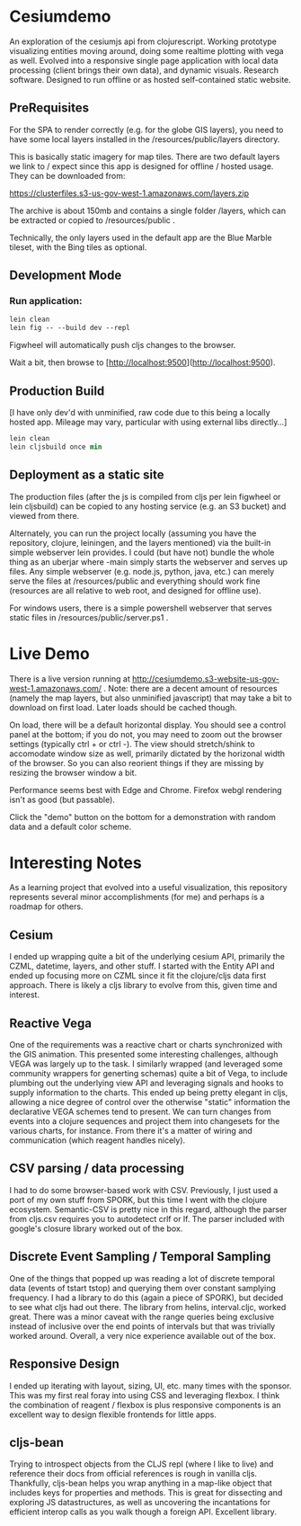 * Cesiumdemo

An exploration of the cesiumjs api from clojurescript.  Working prototype visualizing
entities moving around, doing some realtime plotting with vega as well.  Evolved into a 
responsive single page application with local data processing (client brings their own data), 
and dynamic visuals.  Research software.  Designed to run offline or as hosted self-contained
static website.

** PreRequisites
For the SPA to render correctly (e.g. for the globe GIS layers), you need to have some local layers installed
in the /resources/public/layers directory.

This is basically static imagery for map tiles.  There are two default layers we link to / expect since this
app is designed for offline / hosted usage.  They can be downloaded from:

https://clusterfiles.s3-us-gov-west-1.amazonaws.com/layers.zip

The archive is about 150mb and contains a single folder /layers, which can be extracted or copied to
/resources/public .

Technically, the only layers used in the default app are the Blue Marble tileset, with the Bing tiles
as optional.  


** Development Mode

*** Run application:

#+BEGIN_SRC clojure
lein clean
lein fig -- --build dev --repl
#+END_SRC


Figwheel will automatically push cljs changes to the browser.

Wait a bit, then browse to [http://localhost:9500](http://localhost:9500).

** Production Build

[I have only dev'd with unminified, raw code due to this being a locally hosted app.
 Mileage may vary, particular with using external libs directly...]

#+BEGIN_SRC clojure
lein clean
lein cljsbuild once min
#+END_SRC

** Deployment as a static site

The production files (after the js is compiled from cljs per lein figwheel or lein cljsbuild)
can be copied to any hosting service (e.g. an S3 bucket) and viewed from there.  

Alternately, you can run the project locally (assuming you have the repository, clojure, leiningen,
and the layers mentioned) via the built-in simple webserver lein provides. I could (but have not)
bundle the whole thing as an uberjar where -main simply starts the webserver and serves up files.
Any simple webserver (e.g. node.js, python, java, etc.) can merely serve the files at /resources/public 
and everything should work fine (resources are all relative to web root, and designed for offline use).

For windows users, there is a simple powershell webserver that serves static files 
in /resources/public/server.ps1 .

* Live Demo

There is a live version running at http://cesiumdemo.s3-website-us-gov-west-1.amazonaws.com/ .
Note: there are a decent amount of resources (namely the map layers, but also unminified javascript)
that may take a bit to download on first load.  Later loads should be cached though.

On load, there will be a default horizontal display.  You should see a control panel at the bottom; if you
do not, you may need to zoom out the browser settings (typically ctrl + or ctrl -).  The view should
stretch/shink to accomodate window size as well, primarily dictated by the horizonal width of the browser.
So you can also reorient things if they are missing by resizing the browser window a bit.

Performance seems best with Edge and Chrome.  Firefox webgl rendering isn't as good (but passable).

Click the "demo" button on the bottom for a demonstration with random data and a default color scheme.

* Interesting Notes

As a learning project that evolved into a useful visualization, this repository represents several
minor accomplishments (for me) and perhaps is a roadmap for others.

** Cesium
I ended up wrapping quite a bit of the underlying cesium API, primarily the CZML, datetime, layers, and other
stuff. I started with the Entity API and ended up focusing more on CZML since it fit the clojure/cljs data 
first approach.  There is likely a cljs library to evolve from this, given time and interest.

** Reactive Vega
One of the requirements was a reactive chart or charts synchronized with the GIS animation.  This presented
some interesting challenges, although VEGA was largely up to the task.  I similarly wrapped (and leveraged
some community wrappers for generting schemas) quite a bit of Vega, to include plumbing out the underlying
view API and leveraging signals and hooks to supply information to the charts.  This ended up being 
pretty elegant in cljs, allowing a nice degree of control over the otherwise "static" information the 
declarative VEGA schemes tend to present.  We can turn changes from events into a clojure sequences and
project them into changesets for the various charts, for instance.  From there it's a matter of wiring 
and communication (which reagent handles nicely).

** CSV parsing / data processing
I had to do some browser-based work with CSV.  Previously, I just used a port of my own stuff from SPORK, 
but this time I went with the clojure ecosystem.  Semantic-CSV is pretty nice in this regard, although 
the parser from cljs.csv requires you to autodetect crlf or lf.  The parser included with google's closure
library worked out of the box.

** Discrete Event Sampling / Temporal Sampling

One of the things that popped up was reading a lot of discrete temporal data (events of tstart tstop) and 
querying them over constant samplying frequency.  I had a library to do this (again a piece of SPORK), but
decided to see what cljs had out there.  The library from helins, interval.cljc, worked great.  There was
a minor caveat with the range queries being exclusive instead of inclusive over the end points of intervals
but that was trivially worked around.  Overall, a very nice experience available out of the box.

** Responsive Design
I ended up iterating with layout, sizing, UI, etc. many times with the sponsor.  This was my first
real foray into using CSS and leveraging flexbox.  I think the combination of reagent / flexbox is 
plus responsive components is an excellent way to design flexible frontends for little apps.

** cljs-bean

Trying to introspect objects from the CLJS repl (where I like to live) and reference their docs from official
references is rough in vanilla cljs.  Thankfully, cljs-bean helps you wrap anything in a map-like 
object that includes keys for properties and methods.  This is great for dissecting and exploring 
JS datastructures, as well as uncovering the incantations for efficient interop calls as you walk
though a foreign API.  Excellent library.
